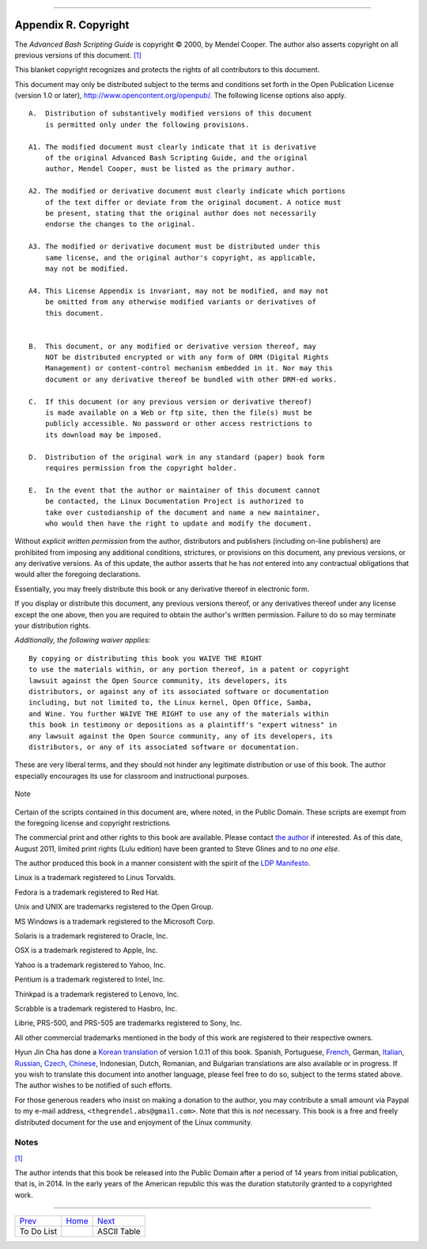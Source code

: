 +----------------------------------+----+-----------------------------+
| Advanced Bash-Scripting Guide:   |
+==================================+====+=============================+
| `Prev <todolist.html>`_          |    | `Next <asciitable.html>`_   |
+----------------------------------+----+-----------------------------+

--------------

Appendix R. Copyright
=====================

The *Advanced Bash Scripting Guide* is copyright © 2000, by Mendel
Cooper. The author also asserts copyright on all previous versions of
this document. `[1] <copyright.html#FTN.AEN25384>`_

This blanket copyright recognizes and protects the rights of all
contributors to this document.

This document may only be distributed subject to the terms and
conditions set forth in the Open Publication License (version 1.0 or
later),
`http://www.opencontent.org/openpub/ <%20%20%20%20%20%20%20http://www.opencontent.org/openpub/>`_.
The following license options also apply.

::

    A.  Distribution of substantively modified versions of this document
        is permitted only under the following provisions.

    A1. The modified document must clearly indicate that it is derivative
        of the original Advanced Bash Scripting Guide, and the original
        author, Mendel Cooper, must be listed as the primary author.

    A2. The modified or derivative document must clearly indicate which portions
        of the text differ or deviate from the original document. A notice must
        be present, stating that the original author does not necessarily
        endorse the changes to the original.

    A3. The modified or derivative document must be distributed under this
        same license, and the original author's copyright, as applicable,
        may not be modified.

    A4. This License Appendix is invariant, may not be modified, and may not
        be omitted from any otherwise modified variants or derivatives of
        this document.


    B.  This document, or any modified or derivative version thereof, may
        NOT be distributed encrypted or with any form of DRM (Digital Rights
        Management) or content-control mechanism embedded in it. Nor may this
        document or any derivative thereof be bundled with other DRM-ed works.

    C.  If this document (or any previous version or derivative thereof)
        is made available on a Web or ftp site, then the file(s) must be
        publicly accessible. No password or other access restrictions to
        its download may be imposed.

    D.  Distribution of the original work in any standard (paper) book form
        requires permission from the copyright holder.

    E.  In the event that the author or maintainer of this document cannot
        be contacted, the Linux Documentation Project is authorized to
        take over custodianship of the document and name a new maintainer,
        who would then have the right to update and modify the document.

Without *explicit written permission* from the author, distributors and
publishers (including on-line publishers) are prohibited from imposing
any additional conditions, strictures, or provisions on this document,
any previous versions, or any derivative versions. As of this update,
the author asserts that he has *not* entered into any contractual
obligations that would alter the foregoing declarations.

Essentially, you may freely distribute this book or any derivative
thereof in electronic form.

If you display or distribute this document, any previous versions
thereof, or any derivatives thereof under any license except the one
above, then you are required to obtain the author's written permission.
Failure to do so may terminate your distribution rights.

*Additionally, the following waiver applies:*

::

    By copying or distributing this book you WAIVE THE RIGHT
    to use the materials within, or any portion thereof, in a patent or copyright
    lawsuit against the Open Source community, its developers, its
    distributors, or against any of its associated software or documentation
    including, but not limited to, the Linux kernel, Open Office, Samba,
    and Wine. You further WAIVE THE RIGHT to use any of the materials within
    this book in testimony or depositions as a plaintiff's "expert witness" in
    any lawsuit against the Open Source community, any of its developers, its
    distributors, or any of its associated software or documentation.

These are very liberal terms, and they should not hinder any legitimate
distribution or use of this book. The author especially encourages its
use for classroom and instructional purposes.

.. figure:: http://tldp.org/LDP/abs/images/note.gif
   :align: center
   :alt: Note

   Note
Certain of the scripts contained in this document are, where noted, in
the Public Domain. These scripts are exempt from the foregoing license
and copyright restrictions.

The commercial print and other rights to this book are available. Please
contact `the author <mailto:thegrendel.abs@gmail.com>`_ if interested.
As of this date, August 2011, limited print rights (Lulu edition) have
been granted to Steve Glines and to *no one else*.

The author produced this book in a manner consistent with the spirit of
the `LDP Manifesto <http://www.tldp.org/manifesto.html>`_.

Linux is a trademark registered to Linus Torvalds.

Fedora is a trademark registered to Red Hat.

Unix and UNIX are trademarks registered to the Open Group.

MS Windows is a trademark registered to the Microsoft Corp.

Solaris is a trademark registered to Oracle, Inc.

OSX is a trademark registered to Apple, Inc.

Yahoo is a trademark registered to Yahoo, Inc.

Pentium is a trademark registered to Intel, Inc.

Thinkpad is a trademark registered to Lenovo, Inc.

Scrabble is a trademark registered to Hasbro, Inc.

Librie, PRS-500, and PRS-505 are trademarks registered to Sony, Inc.

All other commercial trademarks mentioned in the body of this work are
registered to their respective owners.

Hyun Jin Cha has done a `Korean
translation <http://kldp.org/HOWTO/html/Adv-Bash-Scr-HOWTO/index.html>`_
of version 1.0.11 of this book. Spanish, Portuguese,
`French <http://abs.traduc.org/>`_, German,
`Italian <http://it.tldp.org/guide/abs/index.html>`_,
`Russian <http://gazette.linux.ru.net/rus/articles/index-abs-guide.html>`_,
`Czech <http://premekvihan.net/bash>`_,
`Chinese <http://www.linuxsir.org/bbs/showthread.php?t=256887>`_,
Indonesian, Dutch, Romanian, and Bulgarian translations are also
available or in progress. If you wish to translate this document into
another language, please feel free to do so, subject to the terms stated
above. The author wishes to be notified of such efforts.

For those generous readers who insist on making a donation to the
author, you may contribute a small amount via Paypal to my e-mail
address, ``<thegrendel.abs@gmail.com>``. Note that this is *not*
necessary. This book is a free and freely distributed document for the
use and enjoyment of the Linux community.

Notes
~~~~~

`[1] <copyright.html#AEN25384>`_

The author intends that this book be released into the Public Domain
after a period of 14 years from initial publication, that is, in 2014.
In the early years of the American republic this was the duration
statutorily granted to a copyrighted work.

--------------

+---------------------------+------------------------+-----------------------------+
| `Prev <todolist.html>`_   | `Home <index.html>`_   | `Next <asciitable.html>`_   |
+---------------------------+------------------------+-----------------------------+
| To Do List                |                        | ASCII Table                 |
+---------------------------+------------------------+-----------------------------+

